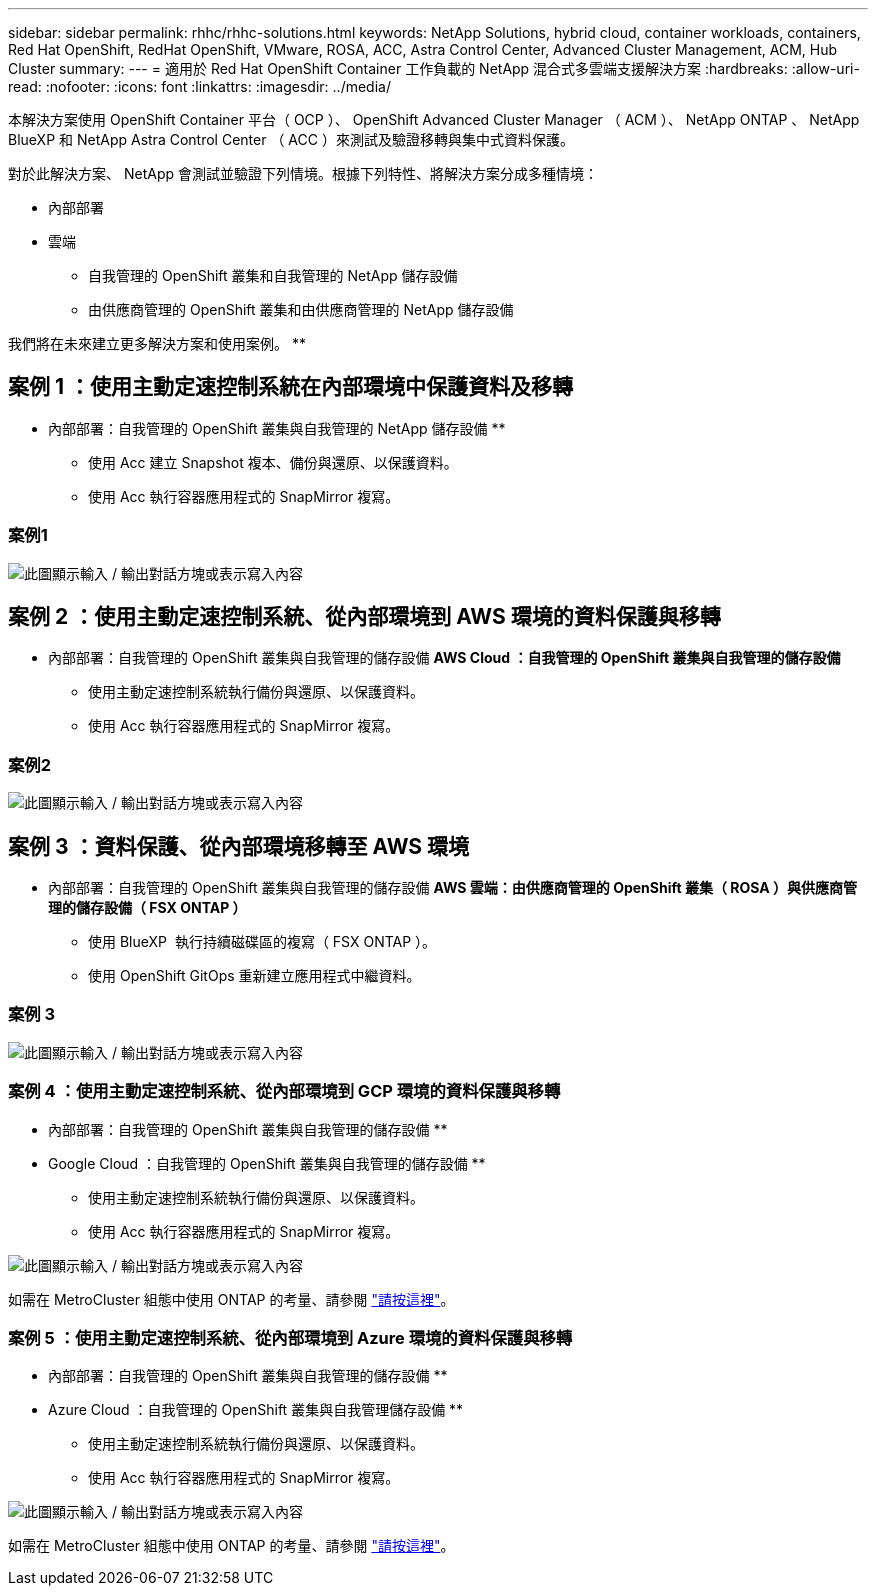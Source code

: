 ---
sidebar: sidebar 
permalink: rhhc/rhhc-solutions.html 
keywords: NetApp Solutions, hybrid cloud, container workloads, containers, Red Hat OpenShift, RedHat OpenShift, VMware, ROSA, ACC, Astra Control Center, Advanced Cluster Management, ACM, Hub Cluster 
summary:  
---
= 適用於 Red Hat OpenShift Container 工作負載的 NetApp 混合式多雲端支援解決方案
:hardbreaks:
:allow-uri-read: 
:nofooter: 
:icons: font
:linkattrs: 
:imagesdir: ../media/


[role="lead"]
本解決方案使用 OpenShift Container 平台（ OCP ）、 OpenShift Advanced Cluster Manager （ ACM ）、 NetApp ONTAP 、 NetApp BlueXP 和 NetApp Astra Control Center （ ACC ）來測試及驗證移轉與集中式資料保護。

對於此解決方案、 NetApp 會測試並驗證下列情境。根據下列特性、將解決方案分成多種情境：

* 內部部署
* 雲端
+
** 自我管理的 OpenShift 叢集和自我管理的 NetApp 儲存設備
** 由供應商管理的 OpenShift 叢集和由供應商管理的 NetApp 儲存設備




我們將在未來建立更多解決方案和使用案例。 **



== 案例 1 ：使用主動定速控制系統在內部環境中保護資料及移轉

** 內部部署：自我管理的 OpenShift 叢集與自我管理的 NetApp 儲存設備 **

* 使用 Acc 建立 Snapshot 複本、備份與還原、以保護資料。
* 使用 Acc 執行容器應用程式的 SnapMirror 複寫。




=== 案例1

image:rhhc-on-premises.png["此圖顯示輸入 / 輸出對話方塊或表示寫入內容"]



== 案例 2 ：使用主動定速控制系統、從內部環境到 AWS 環境的資料保護與移轉

** 內部部署：自我管理的 OpenShift 叢集與自我管理的儲存設備 ** AWS Cloud ：自我管理的 OpenShift 叢集與自我管理的儲存設備 **

* 使用主動定速控制系統執行備份與還原、以保護資料。
* 使用 Acc 執行容器應用程式的 SnapMirror 複寫。




=== 案例2

image:rhhc-self-managed-aws.png["此圖顯示輸入 / 輸出對話方塊或表示寫入內容"]



== 案例 3 ：資料保護、從內部環境移轉至 AWS 環境

** 內部部署：自我管理的 OpenShift 叢集與自我管理的儲存設備 ** AWS 雲端：由供應商管理的 OpenShift 叢集（ ROSA ）與供應商管理的儲存設備（ FSX ONTAP ） **

* 使用 BlueXP  執行持續磁碟區的複寫（ FSX ONTAP ）。
* 使用 OpenShift GitOps 重新建立應用程式中繼資料。




=== 案例 3

image:rhhc-rosa-with-fsxn.png["此圖顯示輸入 / 輸出對話方塊或表示寫入內容"]



=== 案例 4 ：使用主動定速控制系統、從內部環境到 GCP 環境的資料保護與移轉

** 內部部署：自我管理的 OpenShift 叢集與自我管理的儲存設備 **
** Google Cloud ：自我管理的 OpenShift 叢集與自我管理的儲存設備 **

* 使用主動定速控制系統執行備份與還原、以保護資料。
* 使用 Acc 執行容器應用程式的 SnapMirror 複寫。


image:rhhc-self-managed-gcp.png["此圖顯示輸入 / 輸出對話方塊或表示寫入內容"]

如需在 MetroCluster 組態中使用 ONTAP 的考量、請參閱 link:https://docs.netapp.com/us-en/ontap-metrocluster/install-stretch/concept_considerations_when_using_ontap_in_a_mcc_configuration.html["請按這裡"]。



=== 案例 5 ：使用主動定速控制系統、從內部環境到 Azure 環境的資料保護與移轉

** 內部部署：自我管理的 OpenShift 叢集與自我管理的儲存設備 **
** Azure Cloud ：自我管理的 OpenShift 叢集與自我管理儲存設備 **

* 使用主動定速控制系統執行備份與還原、以保護資料。
* 使用 Acc 執行容器應用程式的 SnapMirror 複寫。


image:rhhc-self-managed-azure.png["此圖顯示輸入 / 輸出對話方塊或表示寫入內容"]

如需在 MetroCluster 組態中使用 ONTAP 的考量、請參閱 link:https://docs.netapp.com/us-en/ontap-metrocluster/install-stretch/concept_considerations_when_using_ontap_in_a_mcc_configuration.html["請按這裡"]。
